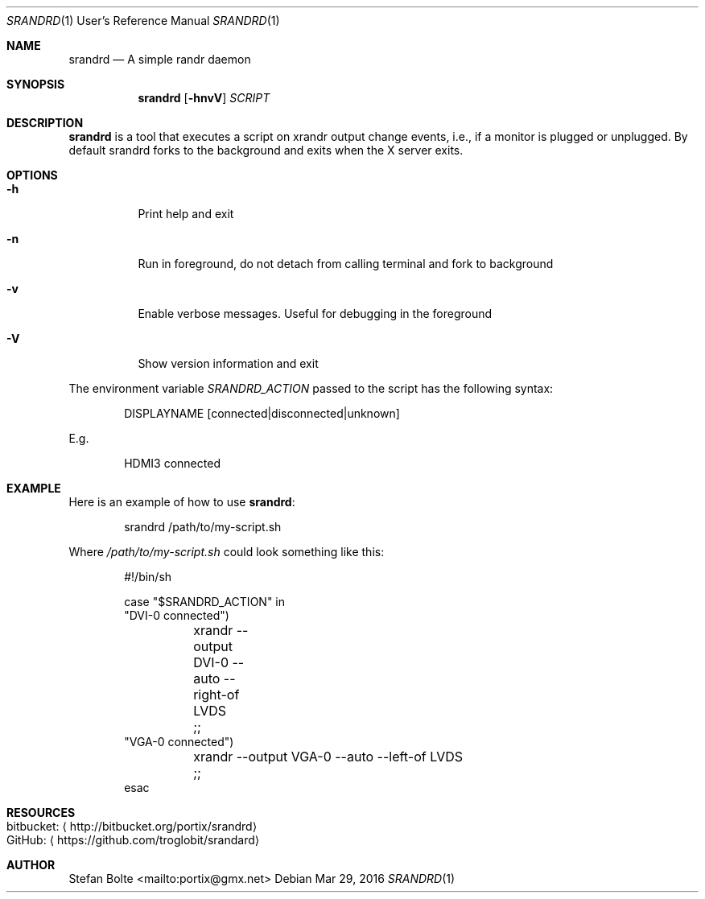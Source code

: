 .\"                                      Hey, EMACS: -*- nroff -*-
.\" First parameter, NAME, should be all caps
.\" Second parameter, SECTION, should be 1-8, maybe w/ subsection
.\" other parameters are allowed: see man(7), man(1)
.Dd Mar 29, 2016
.\" Please adjust this date whenever revising the manpage.
.Dt SRANDRD 1 URM
.Os
.Sh NAME
.Nm srandrd
.Nd A simple randr daemon
.Sh SYNOPSIS
.Nm
.Op Fl hnvV
.Ar SCRIPT
.Sh DESCRIPTION
.Nm
is a tool that executes a script on xrandr output change events, i.e.,
if a monitor is plugged or unplugged.  By default srandrd forks to the
background and exits when the X server exits.
.Sh OPTIONS
.Pp
.Bl -tag -width Ds
.It Fl h
.RS 4
Print help and exit
.It Fl n
Run in foreground, do not detach from calling terminal and fork to background
.It Fl v
Enable verbose messages.  Useful for debugging in the foreground
.It Fl V
Show version information and exit
.El
.Pp
The environment variable
.Ar SRANDRD_ACTION
passed to the script has the following syntax:
.Bd -literal -offset indent
DISPLAYNAME [connected|disconnected|unknown]
.Ed
.Pp
E.g.
.Bd -literal -offset indent
HDMI3 connected
.Ed
.Sh EXAMPLE
Here is an example of how to use
.Nm :
.Bd -literal -offset indent
srandrd /path/to/my-script.sh
.Ed
.Pp
Where
.Ar /path/to/my-script.sh
could look something like this:
.Bd -literal -offset indent
#!/bin/sh

case "$SRANDRD_ACTION" in
  "DVI-0 connected")
	xrandr --output DVI-0 --auto --right-of LVDS
	;;
  "VGA-0 connected")
	xrandr --output VGA-0 --auto --left-of LVDS
	;;
esac
.Ed
.Sh RESOURCES
.Bl -tag -compact
.It bitbucket: Aq http://bitbucket.org/portix/srandrd
.It GitHub: Aq https://github.com/troglobit/srandard
.El
.Sh AUTHOR
.An Stefan Bolte Aq mailto:portix@gmx.net
